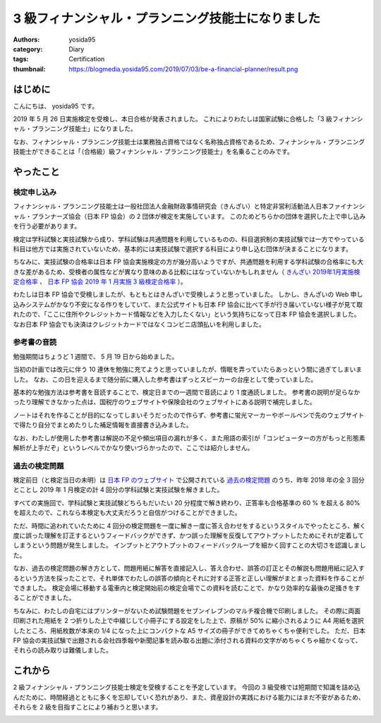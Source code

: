 3 級フィナンシャル・プランニング技能士になりました
==================================================

:authors: yosida95
:category: Diary
:tags: Certification
:thumbnail: https://blogmedia.yosida95.com/2019/07/03/be-a-financial-planner/result.png


はじめに
--------

こんにちは、 yosida95 です。

2019 年 5 月 26 日実施検定を受検し、本日合格が発表されました。
これによりわたしは国家試験に合格した「3 級フィナンシャル・プランニング技能士」になりました。

なお、フィナンシャル・プランニング技能士は業務独占資格ではなく名称独占資格であるため、フィナンシャル・プランニング技能士ができることは「（合格級）級フィナンシャル・プランニング技能士」を名乗ることのみです。


やったこと
----------

検定申し込み
~~~~~~~~~~~~

フィナンシャル・プランニング技能士は一般社団法人金融財政事情研究会（きんざい）と特定非営利活動法人日本ファイナンシャル・プランナーズ協会（日本 FP 協会）の 2 団体が検定を実施しています。
このためどちらかの団体を選択した上で申し込みを行う必要があります。

検定は学科試験と実技試験から成り、学科試験は共通問題を利用しているものの、科目選択制の実技試験では一方でやっている科目は他方では実施されていないため、基本的には実技試験で選択する科目により申し込む団体が決まることになります。

ちなみに、実技試験の合格率は日本 FP 協会実施検定の方が幾分高いようですが、共通問題を利用する学科試験の合格率にも大きな差があるため、受検者の属性などが異なり意味のある比較にはなっていないかもしれません（ `きんざい 2019年1月実施検定合格率 <https://www.kinzai.or.jp/fp/news-fp/22448.html>`_ 、 `日本 FP 協会 2019 年 1 月実施 3 級検定合格率 <https://www.jafp.or.jp/exam/syutoku/result/20190103.shtml>`_ ）。

わたしは日本 FP 協会で受検しましたが、もともとはきんざいで受検しようと思っていました。
しかし、きんざいの Web 申し込みシステムがかなり不安になる作りをしていて、また公式サイトも日本 FP 協会に比べて手が行き届いていない様子が見て取れたので、「ここに住所やクレジットカード情報などを入力したくない」という気持ちになって日本 FP 協会を選択しました。
なお日本 FP 協会でも決済はクレジットカードではなくコンビニ店頭払いを利用しました。


参考書の音読
~~~~~~~~~~~~

勉強期間はちょうど 1 週間で、 5 月 19 日から始めました。

当初の計画では改元に伴う 10 連休を勉強に充てようと思っていましたが、惰眠を弄っていたらあっという間に過ぎてしまいました。
なお、この日を迎えるまで随分前に購入した参考書はずっとスピーカーの台座として使っていました。

基本的な勉強方法は参考書を音読することで、検定日までの一週間で音読により 1 度通読しました。
参考書の説明が足らなかったり理解できなかった点は、国税庁のウェブサイトや保険会社のウェブサイトにある説明で補完しました。

ノートはそれを作ることが目的になってしまいそうだったので作らず、参考書に蛍光マーカーやボールペンで先のウェブサイトで得たり自分でまとめたりした補足情報を直接書き込みました。

なお、わたしが使用した参考書は解説の不足や頻出項目の漏れが多く、また用語の索引が「コンピューターの方がもっと形態素解析が上手だぞ」というレベルでかなり使いづらかったので、ここでは紹介しません。


過去の検定問題
~~~~~~~~~~~~~~

検定前日（と検定当日の未明）は `日本 FP のウェブサイト <https://www.jafp.or.jp/>`_ で公開されている `過去の検定問題 <https://www.jafp.or.jp/exam/mohan/>`_ のうち、昨年 2018 年の全 3 回分とことし 2019 年 1 月検定の計 4 回分の学科試験と実技試験を解きました。

すべての実施回で、学科試験と実技試験どちらもだいたい 20 分程度で解き終わり、正答率も合格基準の 60 % を超える 80% を超えたので、これなら本検定も大丈夫だろうと自信がつけることができました。

ただ、時間に追われていたために 4 回分の検定問題を一度に解き一度に答え合わせをするというスタイルでやったところ、解く度に誤った理解を訂正するというフィードバックができず、かつ誤った理解を反復してアウトプットしたためにそれが定着してしまうという問題が発生しました。
インプットとアウトプットのフィードバックループを細かく回すことの大切さを認識しました。

なお、過去の検定問題の解き方として、問題用紙に解答を直接記入し、答え合わせ、誤答の訂正とその解説も問題用紙に記入するという方法を採ったことで、それ単体でわたしの誤答の傾向とそれに対する正答と正しい理解がまとまった資料を作ることができました。
検定会場に移動する電車内と検定開始前の検定会場でこの資料を読むことで、かなり効率的な最後の足掻きをすることができました。

ちなみに、わたしの自宅にはプリンターがないため試験問題をセブンイレブンのマルチ複合機で印刷しました。
その際に両面印刷された用紙を 2 つ折りした上で中綴じして小冊子にする設定をした上で、原稿が 50% に縮小されるように A4 用紙を選択したところ、用紙枚数が本来の 1/4 になった上にコンパクトな A5 サイズの冊子ができてめちゃくちゃ便利でした。
ただ、日本 FP 協会の実技試験で出題される会社四季報や新聞記事を読み取る出題に添付される資料の文字がめちゃくちゃ細かくなって、それらの読み取りは難儀しました。


これから
--------

2 級フィナンシャル・プランニング技能士検定を受検することを予定しています。
今回の 3 級受検では短期間で知識を詰め込んだために、時間経過とともに多くを忘却していく恐れがあり、また、資産設計の実践における能力にはまだ不安があるため、それらを 2 級を目指すことにより補おうと思います。


.. image:: https://blogmedia.yosida95.com/2019/07/03/be-a-financial-planner/result.png
   :target: https://blogmedia.yosida95.com/2019/07/03/be-a-financial-planner/result.png
   :width: 80%
   :alt: 合格発表
